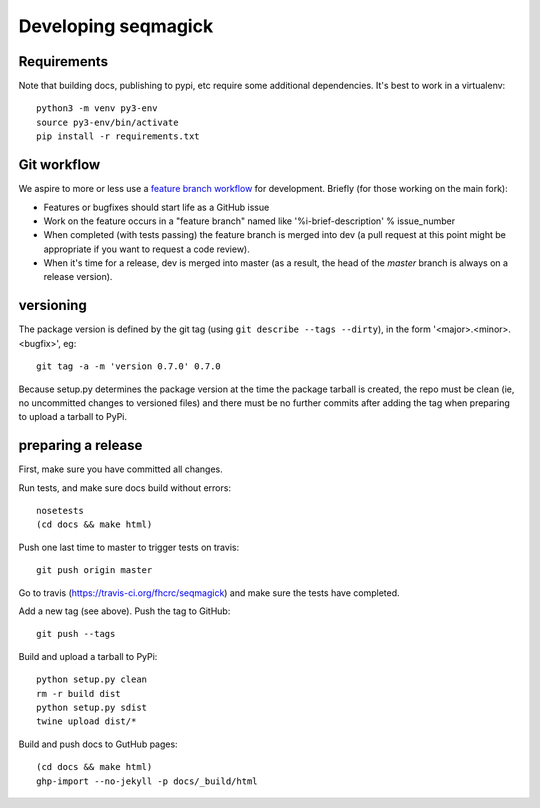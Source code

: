 ======================
 Developing seqmagick
======================

Requirements
============

Note that building docs, publishing to pypi, etc require some
additional dependencies. It's best to work in a virtualenv::

  python3 -m venv py3-env
  source py3-env/bin/activate
  pip install -r requirements.txt

Git workflow
============

We aspire to more or less use a `feature branch workflow
<https://www.atlassian.com/git/workflows#!workflow-feature-branch>`_
for development. Briefly (for those working on the main fork):

* Features or bugfixes should start life as a GitHub issue
* Work on the feature occurs in a "feature branch" named like
  '%i-brief-description' % issue_number
* When completed (with tests passing) the feature branch is merged
  into dev (a pull request at this point might be appropriate if you
  want to request a code review).
* When it's time for a release, dev is merged into master (as a
  result, the head of the `master` branch is always on a release
  version).

versioning
==========

The package version is defined by the git tag (using
``git describe --tags --dirty``), in the form '<major>.<minor>.<bugfix>',
eg::

  git tag -a -m 'version 0.7.0' 0.7.0

Because setup.py determines the package version at the time the
package tarball is created, the repo must be clean (ie, no uncommitted
changes to versioned files) and there must be no further commits after
adding the tag when preparing to upload a tarball to PyPi.

preparing a release
===================

First, make sure you have committed all changes.

Run tests, and make sure docs build without errors::

  nosetests
  (cd docs && make html)

Push one last time to master to trigger tests on travis::

  git push origin master

Go to travis (https://travis-ci.org/fhcrc/seqmagick) and make sure the
tests have completed.

Add a new tag (see above). Push the tag to GitHub::

  git push --tags

Build and upload a tarball to PyPi::

  python setup.py clean
  rm -r build dist
  python setup.py sdist
  twine upload dist/*

Build and push docs to GutHub pages::

  (cd docs && make html)
  ghp-import --no-jekyll -p docs/_build/html
